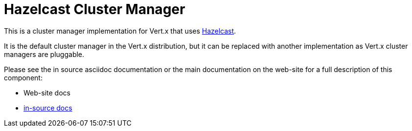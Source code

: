 = Hazelcast Cluster Manager

This is a cluster manager implementation for Vert.x that uses http://hazelcast.com[Hazelcast].

It is the default cluster manager in the Vert.x distribution, but it can be replaced with another implementation as Vert.x
cluster managers are pluggable.

Please see the in source asciidoc documentation or the main documentation on the web-site for a full description
of this component:

* Web-site docs
* link:src/main/asciidoc/index.adoc[in-source docs]
